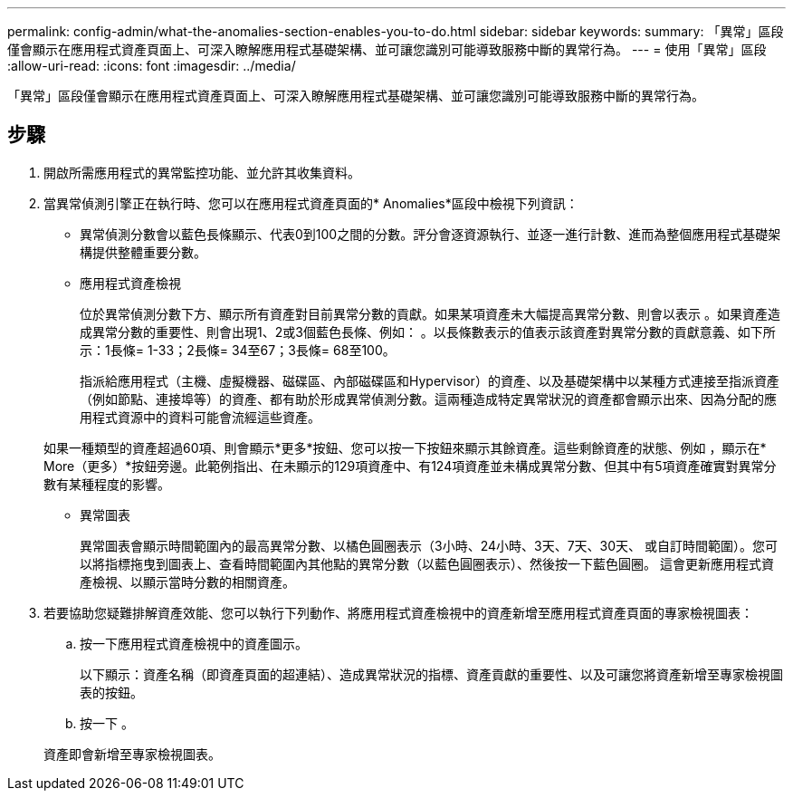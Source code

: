 ---
permalink: config-admin/what-the-anomalies-section-enables-you-to-do.html 
sidebar: sidebar 
keywords:  
summary: 「異常」區段僅會顯示在應用程式資產頁面上、可深入瞭解應用程式基礎架構、並可讓您識別可能導致服務中斷的異常行為。 
---
= 使用「異常」區段
:allow-uri-read: 
:icons: font
:imagesdir: ../media/


[role="lead"]
「異常」區段僅會顯示在應用程式資產頁面上、可深入瞭解應用程式基礎架構、並可讓您識別可能導致服務中斷的異常行為。



== 步驟

. 開啟所需應用程式的異常監控功能、並允許其收集資料。
. 當異常偵測引擎正在執行時、您可以在應用程式資產頁面的* Anomalies*區段中檢視下列資訊：
+
** 異常偵測分數會以藍色長條顯示、代表0到100之間的分數。評分會逐資源執行、並逐一進行計數、進而為整個應用程式基礎架構提供整體重要分數。
** 應用程式資產檢視
+
位於異常偵測分數下方、顯示所有資產對目前異常分數的貢獻。如果某項資產未大幅提高異常分數、則會以表示 image:../media/anomaly-score-none.gif[""]。如果資產造成異常分數的重要性、則會出現1、2或3個藍色長條、例如： image:../media/anomaly-score-contributor.gif[""]。以長條數表示的值表示該資產對異常分數的貢獻意義、如下所示：1長條= 1-33；2長條= 34至67；3長條= 68至100。

+
指派給應用程式（主機、虛擬機器、磁碟區、內部磁碟區和Hypervisor）的資產、以及基礎架構中以某種方式連接至指派資產（例如節點、連接埠等）的資產、都有助於形成異常偵測分數。這兩種造成特定異常狀況的資產都會顯示出來、因為分配的應用程式資源中的資料可能會流經這些資產。

+
如果一種類型的資產超過60項、則會顯示*更多*按鈕、您可以按一下按鈕來顯示其餘資產。這些剩餘資產的狀態、例如 image:../media/anomaly-more-status.gif[""]，顯示在* More（更多）*按鈕旁邊。此範例指出、在未顯示的129項資產中、有124項資產並未構成異常分數、但其中有5項資產確實對異常分數有某種程度的影響。

** 異常圖表
+
異常圖表會顯示時間範圍內的最高異常分數、以橘色圓圈表示（3小時、24小時、3天、7天、30天、 或自訂時間範圍）。您可以將指標拖曳到圖表上、查看時間範圍內其他點的異常分數（以藍色圓圈表示）、然後按一下藍色圓圈。 這會更新應用程式資產檢視、以顯示當時分數的相關資產。



. 若要協助您疑難排解資產效能、您可以執行下列動作、將應用程式資產檢視中的資產新增至應用程式資產頁面的專家檢視圖表：
+
.. 按一下應用程式資產檢視中的資產圖示。
+
以下顯示：資產名稱（即資產頁面的超連結）、造成異常狀況的指標、資產貢獻的重要性、以及可讓您將資產新增至專家檢視圖表的按鈕。

.. 按一下 image:../media/add-to-expert-view-graph.gif[""]。


+
資產即會新增至專家檢視圖表。


